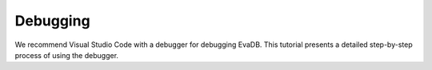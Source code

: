 Debugging
=========

We recommend Visual Studio Code with a debugger for debugging EvaDB. This tutorial presents a detailed step-by-step process of using the debugger.

.. tableofcontents::
